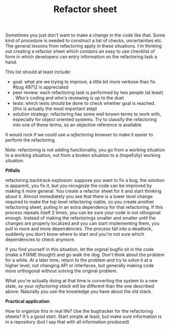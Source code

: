 #+title: Refactor sheet
#+layout: post
#+tags: coding
#+status: publish
#+type: post
#+published: true

#+BEGIN_HTML
<p>Sometimes you just don't want to make a change in the code like
that. Some kind of procedure is needed to construct a list of checks,
uncertainties etc. The general lessons from refactoring apply in these
situations. I'm thinking out creating a refactor sheet which contains
an easy to use checklist of form in which developers can entry
information on the refactoring task a hand.
</p>
<p>This list should at least include:
</p>
<ul>
  <li>goal: what are we trying to improve, a little bit more verbose
than fix #bug 49712 is appreciated
</li>

  <li>peer review: each refactoring task is performed by two people
(at least) . Who's coding and who's reviewing is up to the duet
</li>

  <li>tests: which tests should be done to check whether goal is
reached. (this is actually the most important step)
</li>

  <li>solution strategy: refactoring has some well known terms to work
with, especially for object oriented systems. Try to classify the
refactoring into one of these terms, so an objective reference is
available
</li>
</ul>
<p>It would rock if we could use a
<em>refactoring browser
</em> to make it easier to perform the refactoring.
</p>
<p>Note: refactoring is not adding functionality, you go from a
working situation to a working situation, not from a broken situation
to a (hopefully) working situation.
</p>
<p>
<strong>Pitfalls
</strong>
</p>
<p>refactoring backtrack explosion: suppose you want to fix a bug, the
solution is apparent, you fix it, but you recognize the code can be
improved by making it more general. You create a refactor sheet for it
and start thinking about it. Almost immediately you see that there is
a lower level change required to make the top level refactoring
viable, so you create another refactoring sheet, pulling in an extra
dependency for that refactoring. If this process repeats itself 2
times, you can be sure your code is not othogonal enough. Instead of
making the refactorings smaller and smaller until the changes are
properly localized and you can start implementing them, you pull in
more and more dependencies. The process fall into a deadlock, suddenly
you don't know where to start and you're not sure which dependencies
to check anymore.
</p>
<p>If you find yourself in this situation, let the orginal bugfix sit
in the code (make a FIXME though!) and go walk the dog. Don't think
about the problem for a while. At a later time, return to the problem
and try to solve it at a higher level, not changing API or interfaces,
but generally making code more orthogonal without solving the original
problem.
</p>
<p>What you're actually doing at that time is converting the system to
a new state, so your
<em>refactoring stack
</em> will be different than the one described above. Naturally you
use the knowledge you have about the old stack.
</p>
<p>
<strong>Practical application
</strong>
</p>
<p>How to organize this in real life? Use the bugtracker for the
refactoring sheets? It's a good start. Start simple at least, but make
sure information is in a repository (but I say that with all
information produced)
</p>
#+END_HTML
